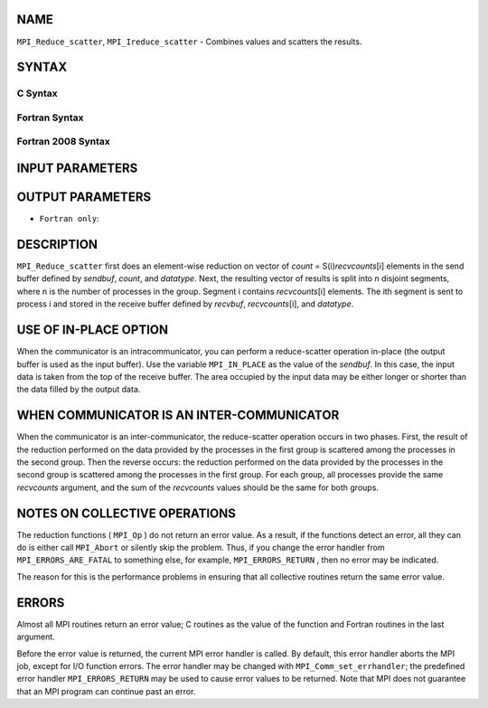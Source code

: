 NAME
----

``MPI_Reduce_scatter``, ``MPI_Ireduce_scatter`` - Combines values and
scatters the results.

SYNTAX
------

C Syntax
~~~~~~~~

.. code-block:: c
   :linenos:

   #include <mpi.h>
   int MPI_Reduce_scatter(const void *sendbuf, void *recvbuf, const int recvcounts[],
   	MPI_Datatype datatype, MPI_Op op, MPI_Comm comm)

   int MPI_Ireduce_scatter(const void *sendbuf, void *recvbuf, const int recvcounts[],
   	MPI_Datatype datatype, MPI_Op op, MPI_Comm comm, MPI_Request *request)

Fortran Syntax
~~~~~~~~~~~~~~

.. code-block:: fortran
   :linenos:

   USE MPI
   ! or the older form: INCLUDE 'mpif.h'
   MPI_REDUCE_SCATTER(SENDBUF, RECVBUF, RECVCOUNTS, DATATYPE, OP,
   		COMM, IERROR)
   	<type>	SENDBUF(*), RECVBUF(*)
   	INTEGER	RECVCOUNTS(*), DATATYPE, OP, COMM, IERROR

   MPI_IREDUCE_SCATTER(SENDBUF, RECVBUF, RECVCOUNTS, DATATYPE, OP,
   		COMM, REQUEST, IERROR)
   	<type>	SENDBUF(*), RECVBUF(*)
   	INTEGER	RECVCOUNTS(*), DATATYPE, OP, COMM, REQUEST, IERROR

Fortran 2008 Syntax
~~~~~~~~~~~~~~~~~~~

.. code-block:: fortran
   :linenos:

   USE mpi_f08
   MPI_Reduce_scatter(sendbuf, recvbuf, recvcounts, datatype, op, comm,
   		ierror)
   	TYPE(*), DIMENSION(..), INTENT(IN) :: sendbuf
   	TYPE(*), DIMENSION(..) :: recvbuf
   	INTEGER, INTENT(IN) :: recvcounts(*)
   	TYPE(MPI_Datatype), INTENT(IN) :: datatype
   	TYPE(MPI_Op), INTENT(IN) :: op
   	TYPE(MPI_Comm), INTENT(IN) :: comm
   	INTEGER, OPTIONAL, INTENT(OUT) :: ierror

   MPI_Ireduce_scatter(sendbuf, recvbuf, recvcounts, datatype, op, comm,
   		request, ierror)
   	TYPE(*), DIMENSION(..), INTENT(IN), ASYNCHRONOUS :: sendbuf
   	TYPE(*), DIMENSION(..), ASYNCHRONOUS :: recvbuf
   	INTEGER, INTENT(IN), ASYNCHRONOUS :: recvcounts(*)
   	TYPE(MPI_Datatype), INTENT(IN) :: datatype
   	TYPE(MPI_Op), INTENT(IN) :: op
   	TYPE(MPI_Comm), INTENT(IN) :: comm
   	TYPE(MPI_Request), INTENT(OUT) :: request
   	INTEGER, OPTIONAL, INTENT(OUT) :: ierror

INPUT PARAMETERS
----------------






OUTPUT PARAMETERS
-----------------



* ``Fortran only``: 

DESCRIPTION
-----------

``MPI_Reduce_scatter`` first does an element-wise reduction on vector of
*count* = S(i)\ *recvcounts*\ [i] elements in the send buffer defined by
*sendbuf*, *count*, and *datatype*. Next, the resulting vector of
results is split into n disjoint segments, where n is the number of
processes in the group. Segment i contains *recvcounts*\ [i] elements.
The ith segment is sent to process i and stored in the receive buffer
defined by *recvbuf*, *recvcounts*\ [i], and *datatype*.

USE OF IN-PLACE OPTION
----------------------

When the communicator is an intracommunicator, you can perform a
reduce-scatter operation in-place (the output buffer is used as the
input buffer). Use the variable ``MPI_IN_PLACE`` as the value of the
*sendbuf*. In this case, the input data is taken from the top of the
receive buffer. The area occupied by the input data may be either longer
or shorter than the data filled by the output data.

WHEN COMMUNICATOR IS AN INTER-COMMUNICATOR
------------------------------------------

When the communicator is an inter-communicator, the reduce-scatter
operation occurs in two phases. First, the result of the reduction
performed on the data provided by the processes in the first group is
scattered among the processes in the second group. Then the reverse
occurs: the reduction performed on the data provided by the processes in
the second group is scattered among the processes in the first group.
For each group, all processes provide the same *recvcounts* argument,
and the sum of the *recvcounts* values should be the same for both
groups.

NOTES ON COLLECTIVE OPERATIONS
------------------------------

The reduction functions ( ``MPI_Op`` ) do not return an error value. As a
result, if the functions detect an error, all they can do is either call
``MPI_Abort`` or silently skip the problem. Thus, if you change the error
handler from ``MPI_ERRORS_ARE_FATAL`` to something else, for example,
``MPI_ERRORS_RETURN`` , then no error may be indicated.

The reason for this is the performance problems in ensuring that all
collective routines return the same error value.

ERRORS
------

Almost all MPI routines return an error value; C routines as the value
of the function and Fortran routines in the last argument.

Before the error value is returned, the current MPI error handler is
called. By default, this error handler aborts the MPI job, except for
I/O function errors. The error handler may be changed with
``MPI_Comm_set_errhandler``; the predefined error handler ``MPI_ERRORS_RETURN``
may be used to cause error values to be returned. Note that MPI does not
guarantee that an MPI program can continue past an error.
